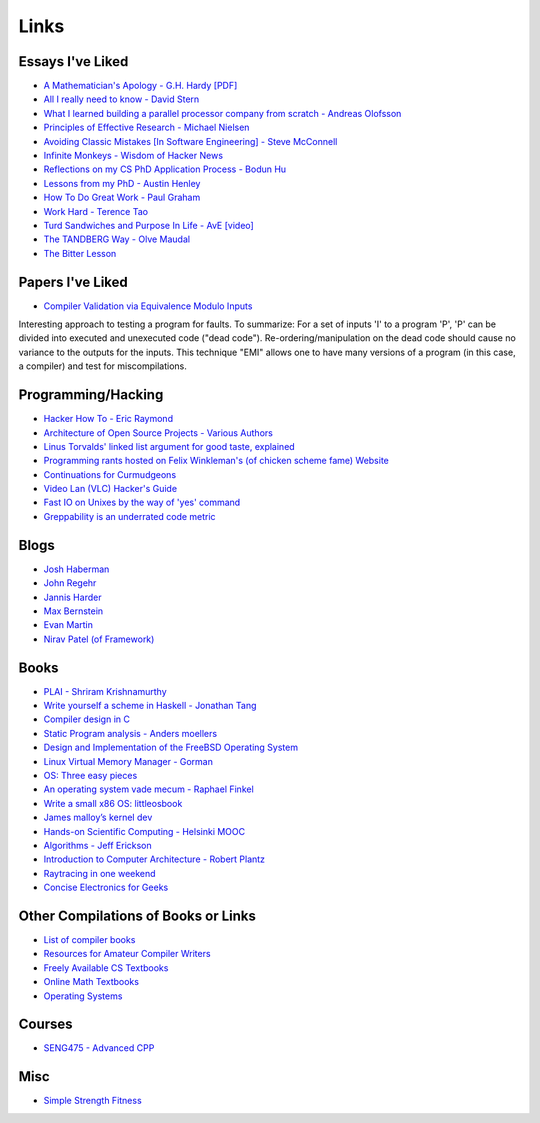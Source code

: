 .. _links:

Links
======

Essays I've Liked
-----------------

- `A Mathematician's Apology - G.H. Hardy [PDF]
  <https://web.njit.edu/~akansu/PAPERS/GHHardy-AMathematiciansApology.pdf>`__
-  `All I really need to know - David
   Stern <http://theory.caltech.edu/~preskill/all-i-really-need-to-know.pdf>`__
-  `What I learned building a parallel processor company from scratch -
   Andreas
   Olofsson <https://parallella.org/wp-content/uploads/2017/01/hipeac_lessons.pdf>`__
- `Principles of Effective Research - Michael Nielsen
  <https://michaelnielsen.org/blog/principles-of-effective-research/>`__
- `Avoiding Classic Mistakes [In Software Engineering] - Steve McConnell
  <https://stevemcconnell.com/wp-content/uploads/2017/08/ClassicMistakes.pdf>`__
- `Infinite Monkeys - Wisdom of Hacker News <https://thomshutt.github.io/infinite-monkeys/>`__
- `Reflections on my CS PhD Application Process - Bodun Hu <https://www.bodunhu.com/blog/posts/reflections-on-my-cs-phd-application-process/>`__
- `Lessons from my PhD - Austin Henley <https://austinhenley.com/blog/lessonsfrommyphd.html>`__
- `How To Do Great Work - Paul Graham <http://paulgraham.com/greatwork.html>`__
- `Work Hard - Terence Tao
  <https://terrytao.wordpress.com/career-advice/work-hard/>`__
- `Turd Sandwiches and Purpose In Life - AvE [video]
  <https://youtu.be/E7RgtMGL7CA?si=n-JG-tI3TODkEODk>`__
- `The TANDBERG Way - Olve Maudal
  <https://youtu.be/34FLhwkrwoQ?si=QU1Q_wMIDMyzutwg>`__
- `The Bitter Lesson
  <https://www.cs.utexas.edu/~eunsol/courses/data/bitter_lesson.pdf>`_

Papers I've Liked
-----------------

- `Compiler Validation via Equivalence Modulo Inputs
  <https://web.cs.ucdavis.edu/~su/publications/emi.pdf>`__

Interesting approach to testing a program for faults. To summarize: For a set of
inputs 'I' to a program 'P', 'P' can be divided into executed and unexecuted
code ("dead code"). Re-ordering/manipulation on the dead code should cause no
variance to the outputs for the inputs. This technique "EMI" allows one to 
have many versions of a program (in this case, a compiler) and test for
miscompilations.

Programming/Hacking
-------------------

-  `Hacker How To - Eric
   Raymond <http://www.catb.org/~esr/faqs/hacker-howto.html>`__
- `Architecture of Open Source Projects - Various Authors <https://aosabook.org/en/>`__
- `Linus Torvalds' linked list argument for good taste, explained <https://github.com/mkirchner/linked-list-good-taste>`__
- `Programming rants hosted on Felix Winkleman's (of chicken scheme fame) Website <http://call-with-current-continuation.org/>`__
- `Continuations for Curmudgeons
  <https://intertwingly.net/blog/2005/04/13/Continuations-for-Curmudgeons>`__
- `Video Lan (VLC) Hacker's Guide <https://wiki.videolan.org/Hacker_Guide/Audio_Filters/>`__
- `Fast IO on Unixes by the way of 'yes' command
  <https://www.reddit.com/r/unix/comments/6gxduc/how_is_gnu_yes_so_fast/>`__
- `Greppability is an underrated code metric <https://morizbuesing.com/blog/greppability-code-metric/>`__

Blogs
-----

- `Josh Haberman <https://blog.reverberate.org/>`__
- `John Regehr <https://blog.regehr.org/>`__
- `Jannis Harder <https://jix.one/>`__
- `Max Bernstein <https://bernsteinbear.com/blog/>`__
- `Evan Martin <https://neugierig.org/software/blog/archive.html>`__
- `Nirav Patel (of Framework) <https://eclecti.cc/>`__

Books
-----

-  `PLAI - Shriram
   Krishnamurthy <http://cs.brown.edu/courses/cs173/2012/book/>`__
-  `Write yourself a scheme in Haskell - Jonathan
   Tang <https://en.wikibooks.org/wiki/Write_Yourself_a_Scheme_in_48_Hours>`__
-  `Compiler design in C <https://holub.com/compiler/>`__
-  `Static Program analysis - Anders
   moellers <https://cs.au.dk/%7Eamoeller/spa/>`__
-  `Design and Implementation of the FreeBSD Operating
   System <https://docs.freebsd.org/en/books/design-44bsd/>`__
-  `Linux Virtual Memory Manager -
   Gorman <https://www.kernel.org/doc/gorman/html/understand/>`__
-  `OS: Three easy
   pieces <https://pages.cs.wisc.edu/~remzi/OSTEP/#book-chapters>`__
-  `An operating system vade mecum - Raphael
   Finkel <https://www.alexdelis.eu/k22/VadeMecum.pdf>`__
-  `Write a small x86 OS:
   littleosbook <https://littleosbook.github.io/>`__
-  `James malloy’s kernel
   dev <http://www.jamesmolloy.co.uk/tutorial_html/index.html>`__
-  `Hands-on Scientific Computing - Helsinki
   MOOC <https://handsonscicomp.readthedocs.io/en/latest/>`__
-  `Algorithms - Jeff
   Erickson <http://jeffe.cs.illinois.edu/teaching/algorithms/>`__
-  `Introduction to Computer Architecture - Robert
   Plantz <http://bob.cs.sonoma.edu/IntroCompOrg-RPi/>`__
-  `Raytracing in one
   weekend <https://raytracing.github.io/books/RayTracingInOneWeekend.html>`__
-  `Concise Electronics for
   Geeks <https://lcamtuf.coredump.cx/electronics/>`__

Other Compilations of Books or Links
------------------------------------

-  `List of compiler
   books <https://gcc.gnu.org/wiki/ListOfCompilerBooks>`__
- `Resources for Amateur Compiler Writers <https://c9x.me/compile/bib/>`__
-  `Freely Available CS
   Textbooks <https://csgordon.github.io/books.html>`__
-  `Online Math
   Textbooks <http://people.math.gatech.edu/~cain/textbooks/onlinebooks.html>`__
-  `Operating Systems <https://port70.net/~nsz/06_os.html>`__

Courses
-------

-  `SENG475 - Advanced
   CPP <https://www.ece.uvic.ca/~frodo/cppbook/#videos>`__

Misc
----

-  `Simple Strength Fitness <https://ss.fitness/>`__
